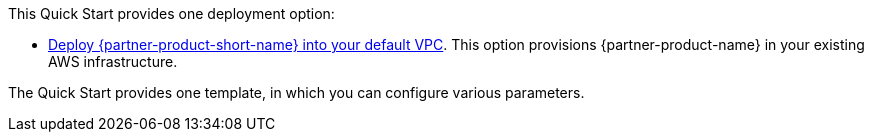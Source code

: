 This Quick Start provides one deployment option:

* https://fwd.aws/yrMqD?[Deploy {partner-product-short-name} into your default VPC^]. This option provisions {partner-product-name} in your existing AWS infrastructure.

The Quick Start provides one template, in which you can configure various parameters.